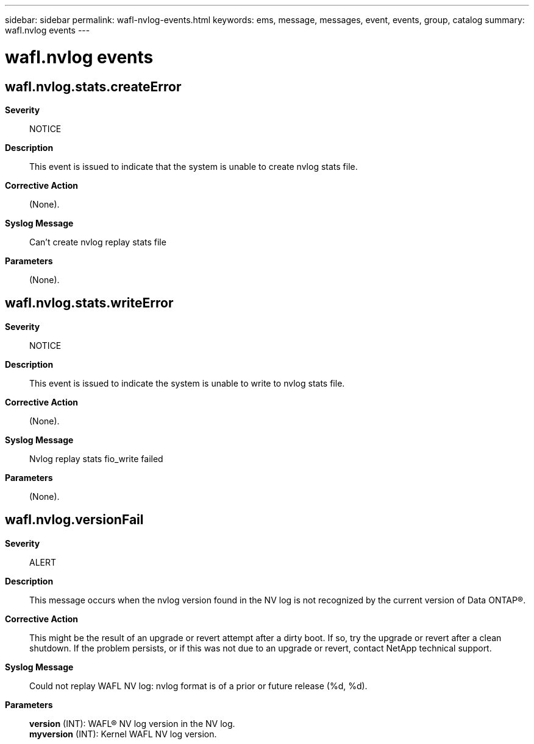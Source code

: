 ---
sidebar: sidebar
permalink: wafl-nvlog-events.html
keywords: ems, message, messages, event, events, group, catalog
summary: wafl.nvlog events
---

= wafl.nvlog events
:toclevels: 1
:hardbreaks:
:nofooter:
:icons: font
:linkattrs:
:imagesdir: ./media/

== wafl.nvlog.stats.createError
*Severity*::
NOTICE
*Description*::
This event is issued to indicate that the system is unable to create nvlog stats file.
*Corrective Action*::
(None).
*Syslog Message*::
Can't create nvlog replay stats file
*Parameters*::
(None).

== wafl.nvlog.stats.writeError
*Severity*::
NOTICE
*Description*::
This event is issued to indicate the system is unable to write to nvlog stats file.
*Corrective Action*::
(None).
*Syslog Message*::
Nvlog replay stats fio_write failed
*Parameters*::
(None).

== wafl.nvlog.versionFail
*Severity*::
ALERT
*Description*::
This message occurs when the nvlog version found in the NV log is not recognized by the current version of Data ONTAP(R).
*Corrective Action*::
This might be the result of an upgrade or revert attempt after a dirty boot. If so, try the upgrade or revert after a clean shutdown. If the problem persists, or if this was not due to an upgrade or revert, contact NetApp technical support.
*Syslog Message*::
Could not replay WAFL NV log: nvlog format is of a prior or future release (%d, %d).
*Parameters*::
*version* (INT): WAFL(R) NV log version in the NV log.
*myversion* (INT): Kernel WAFL NV log version.
